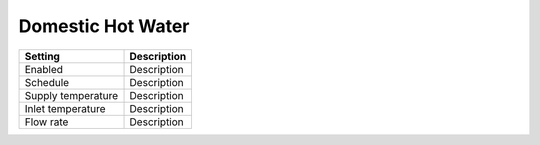 
Domestic Hot Water
==================

+--------------------+-------------+
| Setting            | Description |
+====================+=============+
| Enabled            | Description |
+--------------------+-------------+
| Schedule           | Description |
+--------------------+-------------+
| Supply temperature | Description |
+--------------------+-------------+
| Inlet temperature  | Description |
+--------------------+-------------+
| Flow rate          | Description |
+--------------------+-------------+
